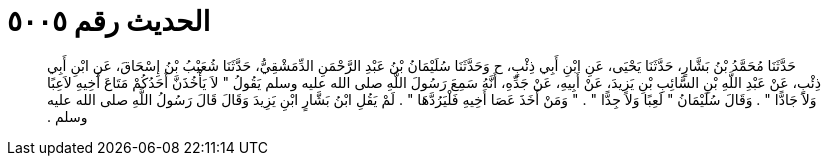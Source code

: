 
= الحديث رقم ٥٠٠٥

[quote.hadith]
حَدَّثَنَا مُحَمَّدُ بْنُ بَشَّارٍ، حَدَّثَنَا يَحْيَى، عَنِ ابْنِ أَبِي ذِئْبٍ، ح وَحَدَّثَنَا سُلَيْمَانُ بْنُ عَبْدِ الرَّحْمَنِ الدِّمَشْقِيُّ، حَدَّثَنَا شُعَيْبُ بْنُ إِسْحَاقَ، عَنِ ابْنِ أَبِي ذِئْبٍ، عَنْ عَبْدِ اللَّهِ بْنِ السَّائِبِ بْنِ يَزِيدَ، عَنْ أَبِيهِ، عَنْ جَدِّهِ، أَنَّهُ سَمِعَ رَسُولَ اللَّهِ صلى الله عليه وسلم يَقُولُ ‏"‏ لاَ يَأْخُذَنَّ أَحَدُكُمْ مَتَاعَ أَخِيهِ لاَعِبًا وَلاَ جَادًّا ‏"‏ ‏.‏ وَقَالَ سُلَيْمَانُ ‏"‏ لَعِبًا وَلاَ جِدًّا ‏"‏ ‏.‏ ‏"‏ وَمَنْ أَخَذَ عَصَا أَخِيهِ فَلْيَرُدَّهَا ‏"‏ ‏.‏ لَمْ يَقُلِ ابْنُ بَشَّارٍ ابْنِ يَزِيدَ وَقَالَ قَالَ رَسُولُ اللَّهِ صلى الله عليه وسلم ‏.‏